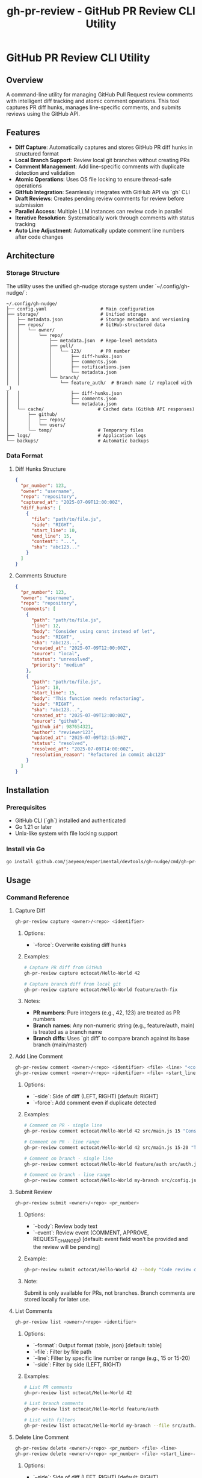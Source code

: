 #+TITLE: gh-pr-review - GitHub PR Review CLI Utility

* GitHub PR Review CLI Utility

** Overview

A command-line utility for managing GitHub Pull Request review comments with
intelligent diff tracking and atomic comment operations. This tool captures PR
diff hunks, manages line-specific comments, and submits reviews using the GitHub
API.

** Features

- **Diff Capture**: Automatically captures and stores GitHub PR diff hunks in
  structured format
- **Local Branch Support**: Review local git branches without creating PRs
- **Comment Management**: Add line-specific comments with duplicate detection
  and validation
- **Atomic Operations**: Uses OS file locking to ensure thread-safe operations
- **GitHub Integration**: Seamlessly integrates with GitHub API via `gh` CLI
- **Draft Reviews**: Creates pending review comments for review before
  submission
- **Parallel Access**: Multiple LLM instances can review code in parallel
- **Iterative Resolution**: Systematically work through comments with status tracking
- **Auto Line Adjustment**: Automatically update comment line numbers after code changes

** Architecture

*** Storage Structure

The utility uses the unified gh-nudge storage system under `~/.config/gh-nudge/`:

#+BEGIN_EXAMPLE
~/.config/gh-nudge/
├── config.yaml                    # Main configuration
├── storage/                       # Unified storage
│   ├── metadata.json              # Storage metadata and versioning
│   ├── repos/                     # GitHub-structured data
│   │   └── owner/
│   │       └── repo/
│   │           ├── metadata.json  # Repo-level metadata
│   │           ├── pull/
│   │           │   └── 123/       # PR number
│   │           │       ├── diff-hunks.json
│   │           │       ├── comments.json
│   │           │       ├── notifications.json
│   │           │       └── metadata.json
│   │           └── branch/
│   │               └── feature_auth/  # Branch name (/ replaced with _)
│   │                   ├── diff-hunks.json
│   │                   ├── comments.json
│   │                   └── metadata.json
│   └── cache/                    # Cached data (GitHub API responses)
│       ├── github/
│       │   ├── repos/
│       │   └── users/
│       └── temp/                 # Temporary files
├── logs/                         # Application logs
└── backups/                      # Automatic backups
#+END_EXAMPLE

*** Data Format

**** Diff Hunks Structure
#+BEGIN_SRC json
{
  "pr_number": 123,
  "owner": "username",
  "repo": "repository",
  "captured_at": "2025-07-09T12:00:00Z",
  "diff_hunks": [
    {
      "file": "path/to/file.js",
      "side": "RIGHT",
      "start_line": 10,
      "end_line": 15,
      "content": "...",
      "sha": "abc123..."
    }
  ]
}
#+END_SRC

**** Comments Structure
#+BEGIN_SRC json
{
  "pr_number": 123,
  "owner": "username",
  "repo": "repository",
  "comments": [
    {
      "path": "path/to/file.js",
      "line": 12,
      "body": "Consider using const instead of let",
      "side": "RIGHT",
      "sha": "abc123...",
      "created_at": "2025-07-09T12:00:00Z",
      "source": "local",
      "status": "unresolved",
      "priority": "medium"
    },
    {
      "path": "path/to/file.js",
      "line": 18,
      "start_line": 15,
      "body": "This function needs refactoring",
      "side": "RIGHT",
      "sha": "abc123...",
      "created_at": "2025-07-09T12:00:00Z",
      "source": "github",
      "github_id": 987654321,
      "author": "reviewer123",
      "updated_at": "2025-07-09T12:15:00Z",
      "status": "resolved",
      "resolved_at": "2025-07-09T14:00:00Z",
      "resolution_reason": "Refactored in commit abc123"
    }
  ]
}
#+END_SRC

** Installation

*** Prerequisites

- GitHub CLI (`gh`) installed and authenticated
- Go 1.21 or later
- Unix-like system with file locking support

*** Install via Go

#+BEGIN_SRC bash
go install github.com/jaeyeom/experimental/devtools/gh-nudge/cmd/gh-pr-review@latest
#+END_SRC

** Usage

*** Command Reference

**** Capture Diff

#+BEGIN_SRC bash
gh-pr-review capture <owner>/<repo> <identifier>
#+END_SRC

***** Options:
- `--force`: Overwrite existing diff hunks

***** Examples:
#+BEGIN_SRC bash
# Capture PR diff from GitHub
gh-pr-review capture octocat/Hello-World 42

# Capture branch diff from local git
gh-pr-review capture octocat/Hello-World feature/auth-fix
#+END_SRC

***** Notes:
- **PR numbers**: Pure integers (e.g., 42, 123) are treated as PR numbers
- **Branch names**: Any non-numeric string (e.g., feature/auth, main) is treated as a branch name
- **Branch diffs**: Uses `git diff` to compare branch against its base branch (main/master)

**** Add Line Comment

#+BEGIN_SRC bash
gh-pr-review comment <owner>/<repo> <identifier> <file> <line> "<comment>"
gh-pr-review comment <owner>/<repo> <identifier> <file> <start_line>-<end_line> "<comment>"
#+END_SRC

***** Options:
- `--side`: Side of diff (LEFT, RIGHT) [default: RIGHT]
- `--force`: Add comment even if duplicate detected

***** Examples:
#+BEGIN_SRC bash
# Comment on PR - single line
gh-pr-review comment octocat/Hello-World 42 src/main.js 15 "Consider using const instead of let"

# Comment on PR - line range
gh-pr-review comment octocat/Hello-World 42 src/main.js 15-20 "This function needs refactoring"

# Comment on branch - single line
gh-pr-review comment octocat/Hello-World feature/auth src/auth.js 45 "Add input validation"

# Comment on branch - line range
gh-pr-review comment octocat/Hello-World my-branch src/config.js 10-15 "Extract to constants"
#+END_SRC

**** Submit Review

#+BEGIN_SRC bash
gh-pr-review submit <owner>/<repo> <pr_number>
#+END_SRC

***** Options:
- `--body`: Review body text
- `--event`: Review event (COMMENT, APPROVE, REQUEST_CHANGES) [default: event
  field won't be provided and the review will be pending]

***** Example:
#+BEGIN_SRC bash
gh-pr-review submit octocat/Hello-World 42 --body "Code review completed" --event APPROVE
#+END_SRC

***** Note:
Submit is only available for PRs, not branches. Branch comments are stored locally for later use.

**** List Comments

#+BEGIN_SRC bash
gh-pr-review list <owner>/<repo> <identifier>
#+END_SRC

***** Options:
- `--format`: Output format (table, json) [default: table]
- `--file`: Filter by file path
- `--line`: Filter by specific line number or range (e.g., 15 or 15-20)
- `--side`: Filter by side (LEFT, RIGHT)

***** Examples:
#+BEGIN_SRC bash
# List PR comments
gh-pr-review list octocat/Hello-World 42

# List branch comments
gh-pr-review list octocat/Hello-World feature/auth

# List with filters
gh-pr-review list octocat/Hello-World my-branch --file src/auth.js --format json
#+END_SRC

**** Delete Line Comment

#+BEGIN_SRC bash
gh-pr-review delete <owner>/<repo> <pr_number> <file> <line>
gh-pr-review delete <owner>/<repo> <pr_number> <file> <start_line>-<end_line>
#+END_SRC

***** Options:
- `--side`: Side of diff (LEFT, RIGHT) [default: RIGHT]
- `--confirm`: Skip confirmation prompt
- `--all`: Delete all comments on the specified line (if multiple exist)
- `--index`: Delete comment at specific index (0-based) when multiple exist
- `--json`: Output results in JSON format for programmatic use

***** Behavior:
- **Single line**: If only one comment exists, deletes it; if multiple exist, fails with error listing all comments
- **Line range**: Deletes all comments within the specified line range
- **With `--all`**: Deletes all comments on the specified line/range
- **With `--index N`**: Deletes comment at position N (0-based) when multiple exist on single line

***** Examples:
#+BEGIN_SRC bash
# Delete single comment (fails if multiple exist)
gh-pr-review delete octocat/Hello-World 42 src/main.js 15

# Delete all comments on line
gh-pr-review delete octocat/Hello-World 42 src/main.js 15 --all

# Delete all comments in line range
gh-pr-review delete octocat/Hello-World 42 src/main.js 15-20

# Delete comment at specific index
gh-pr-review delete octocat/Hello-World 42 src/main.js 15 --index 1

# Non-interactive deletion with JSON output
gh-pr-review delete octocat/Hello-World 42 src/main.js 15 --confirm --json
#+END_SRC

**** Clear Comments

#+BEGIN_SRC bash
gh-pr-review clear <owner>/<repo> <pr_number>
#+END_SRC

***** Options:
- `--file`: Clear comments for specific file only
- `--confirm`: Skip confirmation prompt

**** Get Next Unresolved Comment

#+BEGIN_SRC bash
gh-pr-review next <owner>/<repo> <identifier>
#+END_SRC

***** Options:
- `--file`: Limit to specific file
- `--format`: Output format (table, json) [default: table]
- `--priority`: Filter by priority (high, medium, low)

***** Examples:
#+BEGIN_SRC bash
# Get next unresolved comment for PR
gh-pr-review next octocat/Hello-World 42

# Get next comment for specific file
gh-pr-review next octocat/Hello-World 42 --file src/auth.js

# Get next high-priority comment
gh-pr-review next octocat/Hello-World 42 --priority high

# Get next comment for branch
gh-pr-review next octocat/Hello-World feature/auth
#+END_SRC

**** Resolve Comment

#+BEGIN_SRC bash
gh-pr-review resolve <owner>/<repo> <identifier> --comment-id <ID>
#+END_SRC

***** Options:
- `--comment-id`: Comment ID to resolve (required)
- `--archive`: Mark as archived instead of resolved
- `--reason`: Resolution reason/note

***** Examples:
#+BEGIN_SRC bash
# Mark comment as resolved
gh-pr-review resolve octocat/Hello-World 42 --comment-id a1b2c3d4

# Archive comment with reason
gh-pr-review resolve octocat/Hello-World 42 --comment-id a1b2c3d4 --archive --reason "Not applicable"

# Resolve branch comment
gh-pr-review resolve octocat/Hello-World feature/auth --comment-id a1b2c3d4 --reason "Fixed in commit abc123"
#+END_SRC

**** Adjust Line Numbers

Manual adjustment of comment line numbers with explicit diff specifications or mapping files. For automatic adjustment based on git changes, see ~auto-adjust~ below.

#+BEGIN_SRC bash
gh-pr-review adjust <owner>/<repo> <identifier> <file> --diff <spec>
gh-pr-review adjust <owner>/<repo> <identifier> <file> --unified-diff <spec>
gh-pr-review adjust <owner>/<repo> <identifier> --all-files --diff <spec>
gh-pr-review adjust <owner>/<repo> <identifier> --mapping-file <file>
gh-pr-review adjust <owner>/<repo> <identifier> <file> --auto-detect
#+END_SRC

***** Options:
- `--diff <spec>`: Diff specification in format "old_start:old_end:new_start:new_end"
- `--unified-diff <spec>`: Unified diff output from git diff
- `--all-files`: Apply adjustment to all files
- `--mapping-file <file>`: JSON file with line number mappings
- `--auto-detect`: Auto-detect line changes from git

***** Examples:
#+BEGIN_SRC bash
# Adjust using explicit diff spec (5 lines added after line 10)
gh-pr-review adjust octocat/Hello-World 42 src/main.js --diff "10:10:10:15"

# Adjust using git unified diff output
gh-pr-review adjust octocat/Hello-World 42 src/main.js --unified-diff "$(git diff HEAD~1 HEAD src/main.js)"

# Adjust all files using mapping file
gh-pr-review adjust octocat/Hello-World 42 --all-files --mapping-file adjustments.json

# Auto-detect changes for specific file
gh-pr-review adjust octocat/Hello-World 42 src/main.js --auto-detect
#+END_SRC

***** Mapping File Format:
#+BEGIN_SRC json
{
  "src/main.js": {
    "15": 20,
    "20": 25,
    "25": 30
  },
  "src/auth.js": {
    "10": 15
  }
}
#+END_SRC

**** Auto-Adjust Line Numbers

#+BEGIN_SRC bash
gh-pr-review auto-adjust <owner>/<repo> <identifier>
#+END_SRC

***** Options:
- `--since`: Adjust based on changes since specific commit [default: HEAD~1]
- `--staged`: Adjust based on staged git changes
- `--git-diff`: Use specific git diff output
- `--if-needed`: Only adjust if changes detected

***** Examples:
#+BEGIN_SRC bash
# Auto-adjust based on recent changes
gh-pr-review auto-adjust octocat/Hello-World 42

# Adjust based on staged changes
gh-pr-review auto-adjust octocat/Hello-World 42 --staged

# Adjust since specific commit
gh-pr-review auto-adjust octocat/Hello-World 42 --since HEAD~3

# Only adjust if needed
gh-pr-review auto-adjust octocat/Hello-World 42 --if-needed

# Use specific diff
gh-pr-review auto-adjust octocat/Hello-World 42 --git-diff "$(git diff HEAD~1 HEAD)"
#+END_SRC

**** Pull Review Comments

#+BEGIN_SRC bash
gh-pr-review pull <owner>/<repo> <pr_number>
#+END_SRC

***** Options:
- `--force`: Replace all local comments with GitHub comments
- `--author`: Filter by comment author (username or "me" for authenticated user)
- `--format`: Output format (table, json) [default: table]

***** Examples:
#+BEGIN_SRC bash
# Pull all review comments from GitHub
gh-pr-review pull octocat/Hello-World 42

# Pull only your own comments
gh-pr-review pull octocat/Hello-World 42 --author me

# Pull comments from specific author
gh-pr-review pull octocat/Hello-World 42 --author johndoe

# Force replace all local comments with GitHub comments
gh-pr-review pull octocat/Hello-World 42 --force

# Show results in JSON format
gh-pr-review pull octocat/Hello-World 42 --format json
#+END_SRC

**** Archive Management

Manage archived PR review data and comments. The archive command provides subcommands to list, show, and cleanup archived PRs.

#+BEGIN_SRC bash
gh-pr-review archive <owner>/<repo> <pr_number> [list|show|cleanup]
#+END_SRC

***** Subcommands:
- `list`: List all archived comments for a PR (default)
- `show`: Show detailed information about archived data
- `cleanup`: Remove archived data for the PR

***** Options:
- `--format`: Output format (table, json) [default: table]
- `--confirm`: Skip confirmation prompt for cleanup

***** Examples:
#+BEGIN_SRC bash
# List archived comments for a PR
gh-pr-review archive octocat/Hello-World 42
gh-pr-review archive octocat/Hello-World 42 list

# Show archived data details
gh-pr-review archive octocat/Hello-World 42 show

# Cleanup archived data
gh-pr-review archive octocat/Hello-World 42 cleanup

# Cleanup without confirmation prompt
gh-pr-review archive octocat/Hello-World 42 cleanup --confirm

# List in JSON format
gh-pr-review archive octocat/Hello-World 42 list --format json
#+END_SRC

***** Notes:
- Archived comments are those marked with `--archive` flag during resolution
- Archives help track historical review feedback that's no longer applicable
- Cleanup is useful for removing old PR data to save storage space

*** Workflow Examples

**** Iterative Comment Resolution Workflow

1. **Get next unresolved comment**:
   #+BEGIN_SRC bash
   gh-pr-review next myorg/myrepo 123
   # Output: Comment a1b2c3d4 in src/auth.js:15 "Use const instead of let"
   #+END_SRC

2. **Fix the issue in your editor**:
   #+BEGIN_SRC bash
   vim src/auth.js +15
   #+END_SRC

3. **Auto-adjust remaining comment line numbers**:
   #+BEGIN_SRC bash
   gh-pr-review auto-adjust myorg/myrepo 123 --staged
   #+END_SRC

4. **Mark comment as resolved**:
   #+BEGIN_SRC bash
   gh-pr-review resolve myorg/myrepo 123 --comment-id a1b2c3d4 --reason "Changed to const"
   #+END_SRC

5. **Continue with next comment**:
   #+BEGIN_SRC bash
   gh-pr-review next myorg/myrepo 123
   #+END_SRC

6. **Automated script for complete workflow**:
   #+BEGIN_SRC bash
   #!/bin/bash
   # iterative-resolve.sh
   REPO="myorg/myrepo"
   IDENTIFIER="123"

   while true; do
       # Get next comment
       NEXT=$(gh-pr-review next $REPO $IDENTIFIER --format json)
       if [ $? -ne 0 ]; then
           echo "All comments resolved!"
           break
       fi

       # Extract details
       COMMENT_ID=$(echo $NEXT | jq -r '.id')
       FILE=$(echo $NEXT | jq -r '.path')
       LINE=$(echo $NEXT | jq -r '.line')
       BODY=$(echo $NEXT | jq -r '.body')

       echo "Next: $FILE:$LINE - $BODY"
       echo "Fix the issue, then press ENTER..."
       read

       # Auto-adjust line numbers
       gh-pr-review auto-adjust $REPO $IDENTIFIER --if-needed

       # Mark as resolved
       gh-pr-review resolve $REPO $IDENTIFIER --comment-id $COMMENT_ID
   done
   #+END_SRC

**** Basic Review Workflow

1. **Capture PR diff hunks**:
   #+BEGIN_SRC bash
   gh-pr-review capture myorg/myrepo 123
   #+END_SRC

2. **Add line-specific comments**:
   #+BEGIN_SRC bash
   gh-pr-review comment myorg/myrepo 123 src/auth.js 45 "Add input validation here"
   gh-pr-review comment myorg/myrepo 123 src/auth.js 67 "Consider using async/await"
   #+END_SRC

3. **Review comments before submission**:
   #+BEGIN_SRC bash
   gh-pr-review list myorg/myrepo 123
   #+END_SRC

4. **Delete specific comment if needed**:
   #+BEGIN_SRC bash
   gh-pr-review delete myorg/myrepo 123 src/auth.js 45
   #+END_SRC

5. **Submit as draft review**:
   #+BEGIN_SRC bash
   gh-pr-review submit myorg/myrepo 123 --body "Initial code review"
   #+END_SRC

**** Batch Comment Processing

#+BEGIN_SRC bash
# Process multiple files
for file in src/*.js; do
  gh-pr-review comment myorg/myrepo 123 "$file" 1 "Add copyright header"
done

# Submit all comments at once
gh-pr-review submit myorg/myrepo 123 --body "Batch review: copyright headers"
#+END_SRC

**** Pull and Merge Workflow

#+BEGIN_SRC bash
# Pull existing review comments before starting review
gh-pr-review pull myorg/myrepo 123

# Review what comments already exist
gh-pr-review list myorg/myrepo 123

# Add new comments alongside existing ones
gh-pr-review comment myorg/myrepo 123 src/main.js 25 "Additional feedback"

# Submit combined review (existing + new comments)
gh-pr-review submit myorg/myrepo 123 --body "Updated review with additional feedback"
#+END_SRC

**** Collaborative Review Workflow

#+BEGIN_SRC bash
# Pull comments from specific team member
gh-pr-review pull myorg/myrepo 123 --author teammate1

# Review their feedback
gh-pr-review list myorg/myrepo 123 --author teammate1

# Add follow-up comments
gh-pr-review comment myorg/myrepo 123 src/main.js 30 "Addressing @teammate1's feedback"

# Pull latest comments from all reviewers
gh-pr-review pull myorg/myrepo 123 --force

# Submit final review
gh-pr-review submit myorg/myrepo 123 --body "Final review addressing all feedback"
#+END_SRC

**** AI Agent / Automation Usage

#+BEGIN_SRC bash
# Pull existing comments in JSON format for analysis
gh-pr-review pull myorg/myrepo 123 --format json > pulled_comments.json

# List comments in JSON format for parsing
gh-pr-review list myorg/myrepo 123 --format json > comments.json

# Add comment with automatic confirmation
gh-pr-review comment myorg/myrepo 123 src/main.js 15 "Use const instead of let" --force

# Add comment on line range
gh-pr-review comment myorg/myrepo 123 src/main.js 15-20 "This function needs refactoring" --force

# Delete specific comment non-interactively
gh-pr-review delete myorg/myrepo 123 src/main.js 15 --index 0 --confirm

# Delete all comments in line range
gh-pr-review delete myorg/myrepo 123 src/main.js 15-20 --confirm

# Clear all comments for a file without confirmation
gh-pr-review clear myorg/myrepo 123 --file src/main.js --confirm

# Submit review with JSON output for status tracking
gh-pr-review submit myorg/myrepo 123 --body "Automated review" --event COMMENT --json
#+END_SRC

**** Local Branch Review Workflow

#+BEGIN_SRC bash
# Capture diff for local branch
gh-pr-review capture myorg/myrepo feature/new-api

# Add comments during development
gh-pr-review comment myorg/myrepo feature/new-api src/api.js 25 "TODO: Add error handling"
gh-pr-review comment myorg/myrepo feature/new-api src/api.js 30-35 "Consider extracting to separate function"

# List all comments on the branch
gh-pr-review list myorg/myrepo feature/new-api

# Clear comments after addressing them
gh-pr-review clear myorg/myrepo feature/new-api --confirm

# When ready to create PR, comments can be manually added to the PR review
#+END_SRC

**** Parallel LLM Review Workflow

#+BEGIN_SRC bash
# Multiple LLM instances can review the same branch in parallel
# Each instance captures the diff once
gh-pr-review capture myorg/myrepo feature/complex-feature

# LLM Instance 1: Reviews authentication logic
gh-pr-review comment myorg/myrepo feature/complex-feature src/auth.js 15 "Missing CSRF protection"
gh-pr-review comment myorg/myrepo feature/complex-feature src/auth.js 45 "Password should be hashed"

# LLM Instance 2: Reviews API endpoints (running concurrently)
gh-pr-review comment myorg/myrepo feature/complex-feature src/api.js 20 "Add rate limiting"
gh-pr-review comment myorg/myrepo feature/complex-feature src/api.js 55 "Missing input validation"

# LLM Instance 3: Reviews database queries (running concurrently)
gh-pr-review comment myorg/myrepo feature/complex-feature src/db.js 30 "Potential SQL injection"
gh-pr-review comment myorg/myrepo feature/complex-feature src/db.js 45 "Use parameterized queries"

# Aggregate all comments from all instances
gh-pr-review list myorg/myrepo feature/complex-feature --format json > all_comments.json

# Process and resolve comments one by one
# The file locking ensures atomic operations even with concurrent access
#+END_SRC

** Implementation Details

*** File Locking Strategy

The utility uses the unified storage system's atomic operations with file locking:

- *Shared locks* for read operations (capture, list)
- *Exclusive locks* for write operations (comment, submit, clear)
- *Lock timeout* configurable via ~GH_NUDGE_TIMEOUT~ [default: 30 seconds]
- *Automatic cleanup* on process termination
- *Lock management* via ~gh-storage lock~ commands

*** Concurrent Access and Parallel LLM Support

The utility now supports improved concurrent access for parallel LLM instances through configurable retry logic with exponential backoff. This enables multiple AI agents to review code simultaneously without lock contention failures.

**** Configuration

Configure retry behavior using environment variables:

#+BEGIN_SRC bash
# Maximum number of retry attempts (default: 10)
export GH_STORAGE_LOCK_MAX_RETRIES=20

# Initial delay between retries (default: 50ms)
export GH_STORAGE_LOCK_INITIAL_DELAY=100ms

# Maximum delay between retries (default: 2s)
export GH_STORAGE_LOCK_MAX_DELAY=5s

# Backoff factor for exponential delay (default: 1.5)
export GH_STORAGE_LOCK_BACKOFF_FACTOR=1.2
#+END_SRC

**** Parallel LLM Code Review Example

Multiple LLM instances can now review the same PR/branch concurrently:

#+BEGIN_SRC bash
# Instance 1: Reviews authentication code
gh-pr-review comment myorg/repo 123 src/auth.js 15 "Add CSRF protection" &

# Instance 2: Reviews API endpoints (concurrent)
gh-pr-review comment myorg/repo 123 src/api.js 20 "Add rate limiting" &

# Instance 3: Reviews database queries (concurrent)
gh-pr-review comment myorg/repo 123 src/db.js 30 "Use parameterized queries" &

# Wait for all instances to complete
wait
#+END_SRC

**** Batch Processing with Parallelism

Process multiple files in parallel without lock contention:

#+BEGIN_SRC bash
# Parallel processing of multiple files
for file in src/*.js; do
  (
    # Each file processed in parallel
    gh-pr-review comment myorg/repo 123 "$file" 1 "Add copyright header"
  ) &
done

# Wait for all parallel jobs to complete
wait

# Submit all comments at once
gh-pr-review submit myorg/repo 123 --body "Batch review completed"
#+END_SRC

**** Benefits

1. **Better Parallel Support**: Multiple LLM instances can work effectively on the same PR/branch
2. **Configurable Behavior**: Users can tune retry behavior for their specific use cases
3. **Improved Reliability**: Transient lock contention doesn't cause operation failures
4. **Backward Compatibility**: Existing workflows continue to work unchanged

**** Performance Tuning

For high-concurrency scenarios with many parallel agents:

#+BEGIN_SRC bash
# Aggressive retry configuration for heavy parallel usage
export GH_STORAGE_LOCK_MAX_RETRIES=30
export GH_STORAGE_LOCK_INITIAL_DELAY=20ms
export GH_STORAGE_LOCK_MAX_DELAY=1s
export GH_STORAGE_LOCK_BACKOFF_FACTOR=1.3
#+END_SRC

For low-concurrency scenarios with occasional conflicts:

#+BEGIN_SRC bash
# Conservative configuration for light usage
export GH_STORAGE_LOCK_MAX_RETRIES=5
export GH_STORAGE_LOCK_INITIAL_DELAY=100ms
export GH_STORAGE_LOCK_MAX_DELAY=5s
export GH_STORAGE_LOCK_BACKOFF_FACTOR=2.0
#+END_SRC

*** Diff Validation

Comments are validated against captured diff hunks:

1. **File existence**: Verify file exists in diff
2. **Line coverage**: Ensure line falls within diff hunks
3. **Side validation**: Check LEFT/RIGHT side consistency
4. **SHA verification**: Validate against commit SHA

*** Duplicate Detection

The system detects duplicate comments by comparing:

- File path
- Line number
- Comment body (normalized)
- Side (LEFT/RIGHT)

*** Comment Deletion

The delete command removes comments from the local storage:

- **Exact matching**: Deletes comments by file path, line number/range, and side
- **Single line**: If only one comment exists on the line, deletes it directly
- **Line ranges**: Supports GitHub-style line ranges (e.g., 15-20) for multi-line comments
- **Multiple comments**: Without flags, fails with error listing all comments and their indices
- **Index selection**: `--index` flag deletes comment at specific position (0-based)
- **Bulk deletion**: `--all` flag deletes all comments on a line/range at once
- **Non-interactive**: All operations designed to work without user prompts when flags are used
- **Confirmation**: Prompts for confirmation unless `--confirm` is used
- **JSON output**: `--json` flag provides structured output for automation
- **Atomic operation**: Uses exclusive file locking during deletion

*** Error Handling

- **Network failures**: Retry with exponential backoff
- **API rate limits**: Automatic throttling and retry
- **Lock contention**: Graceful waiting with timeout
- **Invalid diff hunks**: Clear validation with helpful error messages

*** GitHub API Integration

Uses `gh api` commands for GitHub operations:

#+BEGIN_SRC bash
# Create review
gh api -X POST /repos/:owner/:repo/pulls/:pr_number/reviews \
  --input review.json

# Get PR diff
gh api /repos/:owner/:repo/pulls/:pr_number/files \
  --jq '.[] | {filename, patch, sha}'

# Pull review comments
gh api /repos/:owner/:repo/pulls/:pr_number/comments \
  --jq '.[] | {path, line, body, side, user: .user.login, created_at, updated_at, id}'

# Pull line-specific review comments
gh api /repos/:owner/:repo/pulls/:pr_number/comments \
  --jq '.[] | select(.line != null) | {path, line, body, side, user: .user.login, created_at, updated_at, id}'
#+END_SRC

*** Pull Comment Processing

The pull command retrieves existing review comments from GitHub:

1. **Comment Retrieval**: Fetches all line-specific review comments from GitHub
2. **Filtering**: Applies author filters before local storage
3. **Deduplication**: Identifies and handles duplicate comments by comparing:
   - File path
   - Line number
   - Comment body (normalized)
   - Comment ID (for exact GitHub matches)
4. **Merge Strategy**:
   - **Default (merge)**: Adds GitHub comments to existing local comments, skipping duplicates
   - **Force**: Replaces all local comments with GitHub comments
5. **Metadata Preservation**: Stores additional GitHub metadata:
   - Comment ID
   - Author information
   - Creation/update timestamps
   - Comment type (line comment vs review comment)
6. **Line Mapping**: Maps GitHub comment positions to local diff hunks
7. **Atomic Operation**: Uses exclusive file locking during pull operations

** Security Considerations

- **File permissions**: Storage directory restricted to user (700)
- **Sensitive data**: No authentication tokens stored locally
- **Input validation**: All user inputs sanitized
- **GitHub API**: Uses official `gh` CLI for authentication

** Troubleshooting

*** Common Issues

**** "Lock timeout exceeded"
Multiple processes accessing the same PR simultaneously. Wait and retry.

**** "Line not in diff hunks"
The specified line is not part of the captured diff. Re-capture the diff or choose a different line.

**** "GitHub API rate limit"
Wait for rate limit reset or use authenticated requests with higher limits.

**** "Invalid diff format"
GitHub API returned unexpected diff format. Clear and re-capture diff hunks.

**** "No comments found on GitHub"
The PR may not have any review comments yet, or the filters (author, state) excluded all comments.

**** "Comment merge conflicts"
When pulling comments, some GitHub comments may conflict with local comments. Use `--force` to overwrite local comments or review and manually resolve conflicts.

*** Debug Mode

Enable debug logging (see main gh-nudge [[file:README.org][README.org]] for configuration details):

#+BEGIN_SRC bash
export GH_NUDGE_DEBUG=true
gh-pr-review capture myorg/myrepo 123
#+END_SRC

*** Logging

Logs are written to `~/.config/gh-nudge/logs/`:

- `gh-pr-review.log`: General application logs
- `github-api.log`: GitHub API interactions
- `lock-operations.log`: File locking operations

*** Storage Management

For detailed storage management operations, see [[file:storage.org][storage.org]].
